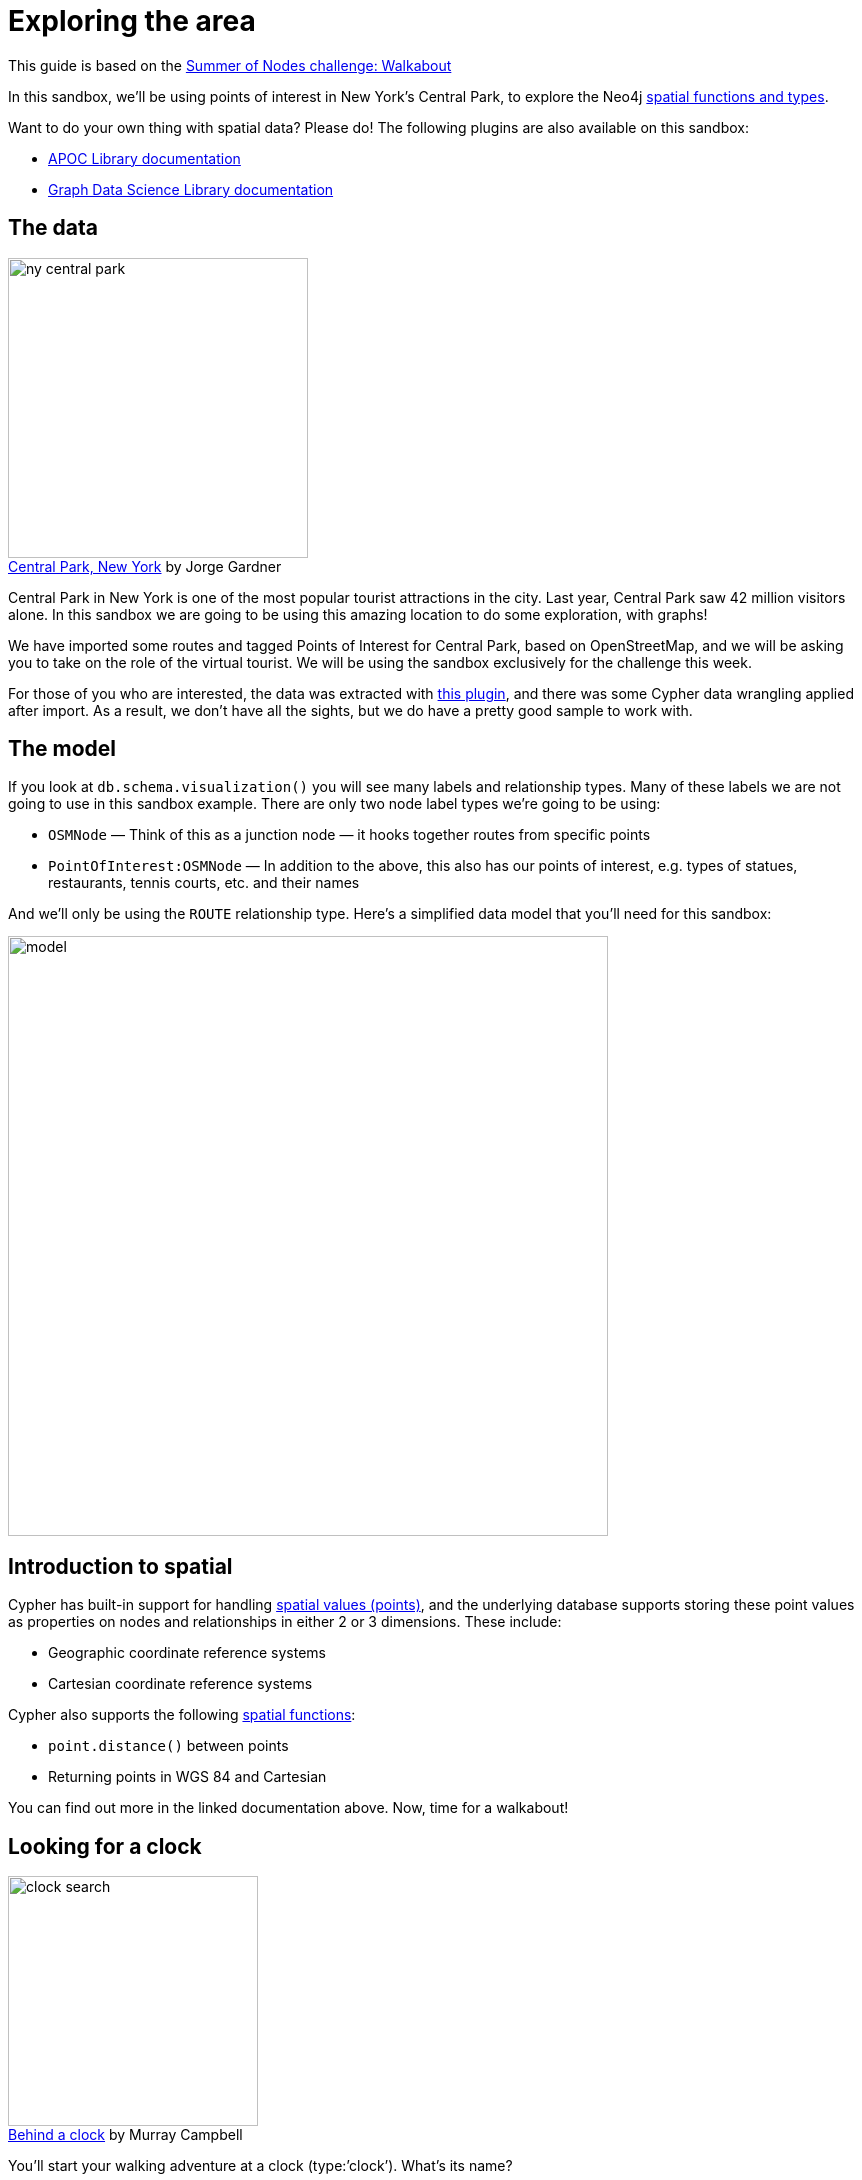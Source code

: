 = Exploring the area

This guide is based on the https://medium.com/neo4j/summer-of-nodes-final-week-exploring-the-area-ac4b24735612[Summer of Nodes challenge: Walkabout^]

In this sandbox, we'll be using points of interest in New York's Central Park, to explore the Neo4j https://neo4j.com/docs/cypher-manual/current/functions/spatial/[spatial functions and types^]. 

Want to do your own thing with spatial data? Please do! The following plugins are also available on this sandbox:

* https://neo4j.com/labs/apoc/[APOC Library documentation^]
* https://neo4j.com/docs/graph-data-science/current/[Graph Data Science Library documentation^]

== The data

.by Jorge Gardner
[caption='https://unsplash.com/photos/WRygjt-uCpw[Central Park, New York^] ']
image::{img}/ny-central-park.jpeg[width=300, float=left]

Central Park in New York is one of the most popular tourist attractions in the city. Last year, Central Park saw 42 million visitors alone. In this sandbox we are going to be using this amazing location to do some exploration, with graphs!

We have imported some routes and tagged Points of Interest for Central Park, based on OpenStreetMap, and we will be asking you to take on the role of the virtual tourist. We will be using the sandbox exclusively for the challenge this week.

For those of you who are interested, the data was extracted with https://github.com/neo4j-contrib/osm[this plugin^], and there was some Cypher data wrangling applied after import. As a result, we don’t have all the sights, but we do have a pretty good sample to work with.

== The model
If you look at `db.schema.visualization()` you will see many labels and relationship types. Many of these labels we are not going to use in this sandbox example. There are only two node label types we’re going to be using:

* `OSMNode` — Think of this as a junction node — it hooks together routes from specific points
* `PointOfInterest:OSMNode` — In addition to the above, this also has our points of interest, e.g. types of statues, restaurants, tennis courts, etc. and their names

And we’ll only be using the `ROUTE` relationship type. Here’s a simplified data model that you’ll need for this sandbox:

image::{img}/model.png[width=600]

== Introduction to spatial

Cypher has built-in support for handling https://neo4j.com/docs/cypher-manual/current/syntax/spatial/[spatial values (points)^], and the underlying database supports storing these point values as properties on nodes and relationships in either 2 or 3 dimensions. These include:

* Geographic coordinate reference systems
* Cartesian coordinate reference systems

Cypher also supports the following https://neo4j.com/docs/cypher-manual/current/functions/spatial/[spatial functions^]:

* `point.distance()` between points
* Returning points in WGS 84 and Cartesian

You can find out more in the linked documentation above. Now, time for a walkabout!

== Looking for a clock

.by Murray Campbell
[caption='https://unsplash.com/photos/B_TdfGFuGwA[Behind a clock^] ']
image::{img}/clock-search.jpeg[float=right, width=250]

You'll start your walking adventure at a clock (type:’clock’). What’s its name?

[source,cypher,subs=attributes]
----
MATCH (p:PointOfInterest {type:'clock'})
RETURN p.name
----

From this position, what other Point of Interest is within 100m from a straight line?

[source,cypher,subs=attributes]
----
MATCH (p1:PointOfInterest {type:'clock'}), (p2:PointOfInterest)
WHERE p1<>p2 AND point.distance(p1.location,p2.location) < 100
RETURN p2.name
----

== Distances

.By https://unsplash.com/photos/T5Ye7puWZxo[Tyler Quiring^]
[caption='']
image::{img}/crow.jpeg[width=300, float=right]

How far apart are the zoo school and the clock as a straight line (as the crow flies)? 
[source,cypher,subs=attributes]
----
MATCH (p1:PointOfInterest {type:'clock'}), (p2:PointOfInterest {name:'Zoo School'})
RETURN point.distance(p1.location,p2.location)
----

How far is the actual (walking) distance?

[source,cypher,subs=attributes]
----
MATCH path=shortestpath((p1:PointOfInterest {type:'clock'})-[:ROUTE*]-(p2:PointOfInterest {name:'Zoo School'}))
WITH relationships(path) AS rels
UNWIND rels AS rel
RETURN sum(rel.distance)
----

== Time for a coffee and cycle!

.by Partha Narasimhan
[caption='https://unsplash.com/photos/8e9hQXS9VQA[Coffee Shop^] ']
image::{img}/coffee-cycle.jpeg[float=left,width=200]

You’re thinking of going for a cycle ride, but first a coffee! Locate which cafe `type:'cafe'` is closest to a bicycle rental place `type:'bicycle rental'`. What’s the name of the cafe? 

[source,cypher,subs=attributes]
----
MATCH path = shortestPath((p1:PointOfInterest {type:'cafe'})-[:ROUTE*]-(p2:PointOfInterest {type:'bicycle rental'}))
WITH p1, p2, relationships(path) AS rels //extract all the relationships in the path as an array
UNWIND rels AS rel //unwind the array of relationships
RETURN p1.name, p2.name, sum(rel.distance) AS dist ORDER BY dist
----

Let's compare the outputs of shortestPath() against weighted shortest path with the Dijkstra APOC function:

[source,cypher,subs=attributes]
----
MATCH path = (p1:PointOfInterest {type:'cafe'}),(p2:PointOfInterest {type:'bicycle rental'})
CALL apoc.algo.dijkstra(p1, p2, 'ROUTE', 'distance') YIELD weight AS dist
RETURN p1.name, p2.name, dist ORDER BY dist
----

Confused? Let's explore!

== Shortest path versus weighted shortest path

The https://neo4j.com/docs/cypher-manual/current/clauses/match/#query-shortest-path[`shortestPath()`^] Cypher function will return the first shortest path by number of relationship hops it finds between two specified points. 

The https://neo4j.com/labs/apoc/4.0/overview/apoc.algo/apoc.algo.dijkstra/[`apoc.algo.dijkstra()`^] APOC function will return the shortest weighted path, based on a specified property on relationships between two specified points, irrespective of the number of hops between them.

The previous two queries provide a great example that the shortest path by traversing the minimum number of nodes does not mean it's the shortest distance by actual ground covered!

== Vizualising the results: Neomaps

image::{img}neomap.png[width=200, float=right]

NeoMaps is an excellent graph app, created by community member Estelle Scifo. This fantastic app allows you to plot spatial data onto an OpenStreetMap view. The following image shows all of our `PointsOfInterest` plotted as points:

To find out how to get going, you can read about it in Estelle's blog post https://medium.com/neo4j/introducing-neomap-a-neo4j-desktop-application-for-spatial-data-3e14aad59db2[here^].

To install NeoMap, you just need to paste the following into the graph apps tab in Neo4j Desktop: `https://registry.npmjs.org/neomap`. You can then use it on your sandbox by adding a 'remote database', with the sandbox details.

Estelle also gives you an example of https://medium.com/neo4j/visualizing-shortest-paths-with-neomap-0-4-0-and-the-neo4j-graph-data-science-plugin-18db92f680de[how to get up and running^] with your own locations if you want to check out your local area too! It’s also useful for seeing how to work with shortest path.

image::{img}/graph-app-install.png[width=200, float=right]

== Find out more

We hope you enjoyed this short exploration of the Neo4j spatial functions and types. The following links may be useful if you want to find out more, or experiment with the Graph Data Science or APOC libraries on this data set:

* https://neo4j.com/docs/cypher-manual/current/functions/spatial/[Spatial documentation^]
* https://neo4j.com/docs/graph-data-science/current/[Graph Data Science documentation^]
* https://neo4j.com/labs/apoc/[APOC documentation^]

Perhaps you'd like to have a look at the other Summer of Nodes challenges? Check them out https://medium.com/neo4j/so-long-summer-of-nodes-2020-832f259baac6[here^].